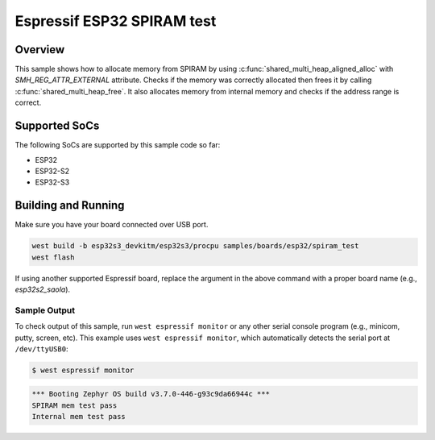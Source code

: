 .. _spiram_test:

Espressif ESP32 SPIRAM test
###########################

Overview
********

This sample shows how to allocate memory from SPIRAM by using
:c:func:`shared_multi_heap_aligned_alloc` with `SMH_REG_ATTR_EXTERNAL` attribute. Checks if the
memory was correctly allocated then frees it by calling :c:func:`shared_multi_heap_free`.
It also allocates memory from internal memory and checks if the address range is correct.

Supported SoCs
**************

The following SoCs are supported by this sample code so far:

* ESP32
* ESP32-S2
* ESP32-S3

Building and Running
********************

Make sure you have your board connected over USB port.

.. code-block:: console

   west build -b esp32s3_devkitm/esp32s3/procpu samples/boards/esp32/spiram_test
   west flash

If using another supported Espressif board, replace the argument in the above
command with a proper board name (e.g., `esp32s2_saola`).

Sample Output
=============

To check output of this sample, run ``west espressif monitor`` or any other serial
console program (e.g., minicom, putty, screen, etc).
This example uses ``west espressif monitor``, which automatically detects the serial
port at ``/dev/ttyUSB0``:

.. code-block:: console

   $ west espressif monitor

.. code-block:: console

   *** Booting Zephyr OS build v3.7.0-446-g93c9da66944c ***
   SPIRAM mem test pass
   Internal mem test pass
